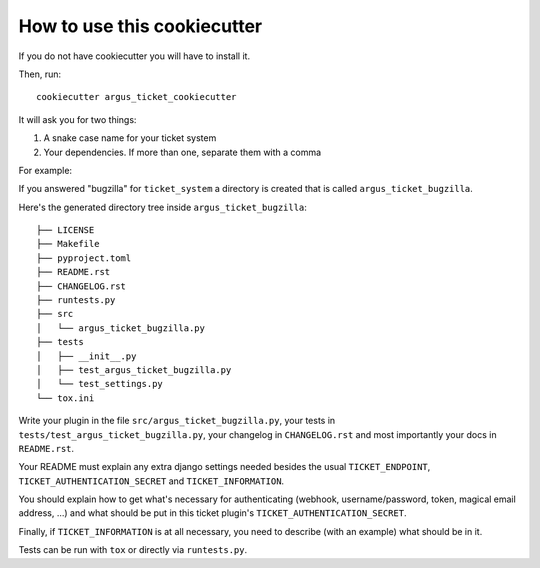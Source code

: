 How to use this cookiecutter
============================

If you do not have cookiecutter you will have to install it.

Then, run::

    cookiecutter argus_ticket_cookiecutter

It will ask you for two things:

1. A snake case name for your ticket system
2. Your dependencies. If more than one, separate them with a comma

For example:

If you answered "bugzilla" for ``ticket_system`` a directory is created that is
called ``argus_ticket_bugzilla``.

Here's the generated directory tree inside ``argus_ticket_bugzilla``::

    ├── LICENSE
    ├── Makefile
    ├── pyproject.toml
    ├── README.rst
    ├── CHANGELOG.rst
    ├── runtests.py
    ├── src
    │   └── argus_ticket_bugzilla.py
    ├── tests
    │   ├── __init__.py
    │   ├── test_argus_ticket_bugzilla.py
    │   └── test_settings.py
    └── tox.ini

Write your plugin in the file ``src/argus_ticket_bugzilla.py``, your tests in
``tests/test_argus_ticket_bugzilla.py``, your changelog in ``CHANGELOG.rst`` and
most importantly your docs in ``README.rst``.

Your README must explain any extra django settings needed besides the usual
``TICKET_ENDPOINT``, ``TICKET_AUTHENTICATION_SECRET`` and
``TICKET_INFORMATION``.

You should explain how to get what's necessary for authenticating (webhook,
username/password, token, magical email address, ...) and what should be put in
this ticket plugin's ``TICKET_AUTHENTICATION_SECRET``.

Finally, if ``TICKET_INFORMATION`` is at all necessary, you need to describe
(with an example) what should be in it.

Tests can be run with ``tox`` or directly via ``runtests.py``.
